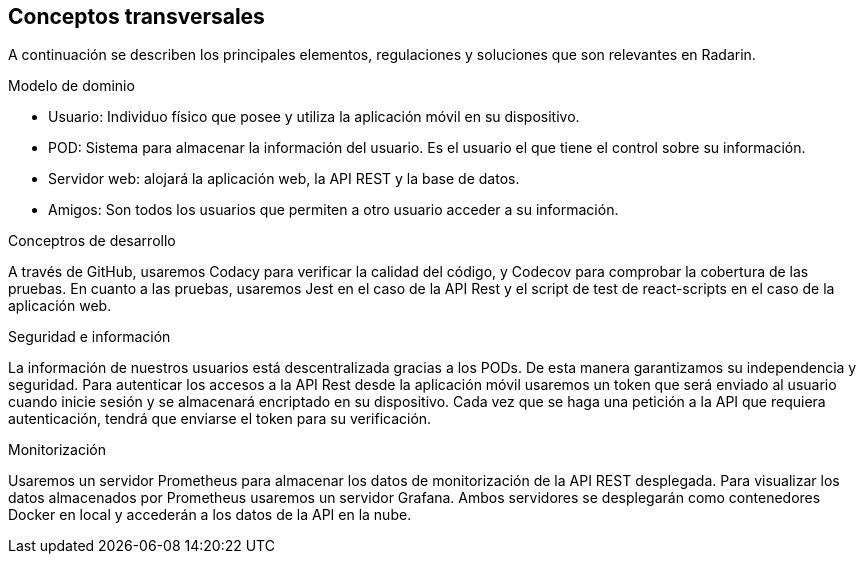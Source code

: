 [[section-concepts]]
== Conceptos transversales

A continuación se describen los principales elementos, regulaciones y soluciones que son relevantes en Radarin.

.Modelo de dominio
* Usuario: Individuo físico que posee y utiliza la aplicación móvil en su dispositivo.
* POD: Sistema para almacenar la información del usuario. Es el usuario el que tiene el control sobre su información.
* Servidor web: alojará la aplicación web, la API REST y la base de datos.
* Amigos: Son todos los usuarios que permiten a otro usuario acceder a su información.

.Conceptros de desarrollo
A través de GitHub, usaremos Codacy para verificar la calidad del código, y Codecov para comprobar la cobertura de las pruebas.
En cuanto a las pruebas, usaremos Jest en el caso de la API Rest y el script de test de react-scripts en el caso de la aplicación web.

.Seguridad e información
La información de nuestros usuarios está descentralizada gracias a los PODs. De esta manera garantizamos su independencia y seguridad.
Para autenticar los accesos a la API Rest desde la aplicación móvil usaremos un token que será enviado al usuario cuando inicie sesión y se almacenará encriptado en su dispositivo. Cada vez que se haga una petición a la API que requiera autenticación, tendrá que enviarse el token para su verificación. 

.Monitorización
Usaremos un servidor Prometheus para almacenar los datos de monitorización de la API REST desplegada. Para visualizar los datos almacenados por Prometheus usaremos un servidor Grafana. Ambos servidores se desplegarán como contenedores Docker en local y accederán a los datos de la API en la nube.
